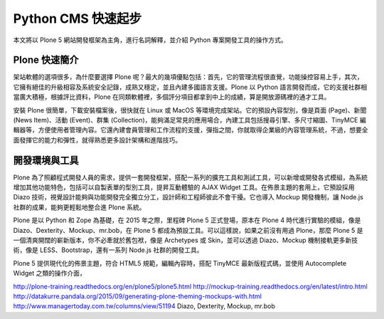 Python CMS 快速起步
===================

本文將以 Plone 5 網站開發框架為主角，進行名詞解釋，並介紹 Python 專案開發工具的操作方式。

Plone 快速簡介
--------------

架站軟體的選項很多，為什麼要選擇 Plone 呢？最大的幾項優點包括：首先，它的管理流程很直覺，功能操控容易上手，其次，它擁有絕佳的升級相容及系統安全記錄，成熟又穩定，並且內建多國語言支援。Plone 以 Python 語言開發而成，它的支援社群相當廣大積極，根據評比資料，Plone 在同類軟體裡，多個評分項目都拿到中上的成績，算是開放源碼裡的通才工具。

安裝 Plone 很簡單，下載安裝檔案後，很快就在 Linux 或 MacOS 等環境完成架站。它的預設內容型別，像是頁面 (Page)、新聞 (News Item)、活動 (Event)、群集 (Collection)，能夠滿足常見的應用場合，內建工具包括搜尋引擎、多尺寸縮圖、TinyMCE 編輯器等，方便使用者管理內容。它還內建會員管理和工作流程的支援，彈指之間，你就取得企業級的內容管理系統，不過，想要全面發揮它的能力和彈性，就得熟悉更多設計架構和進階技巧。

開發環境與工具
--------------

Plone 為了照顧程式開發人員的需求，提供一套開發框架，搭配一系列的擴充工具和測試工具，可以新增或開發各式模組，為系統增加其他功能特色，包括可以自製表單的型別工具，提昇互動體驗的 AJAX Widget 工具。在佈景主題的套用上，它預設採用 Diazo 技術，視覺設計能夠與功能開發完全獨立分工，設計師和工程師彼此不會干擾。它也導入 Mockup 開發機制，讓 Node.js 社群的成果，能夠更輕鬆地整合進 Plone 系統。

Plone 是以 Python 和 Zope 為基礎，在 2015 年之際，里程碑 Plone 5 正式登場，原本在 Plone 4 時代進行實驗的模組，像是 Diazo、Dexterity、Mockup、mr.bob，在 Plone 5 都成為預設工具。可以這樣說，如果之前沒有用過 Plone，那麼 Plone 5 是一個清爽開闊的嶄新版本，你不必牽就於舊包袱，像是 Archetypes 或 Skin，並可以透過 Diazo、Mockup 機制接軌更多新技術，像是 LESS、Bootstrap，還有一系列 Node.js 社群的開發工具。

Plone 5 提供現代化的佈景主題，符合 HTML5 規範，編輯內容時，搭配 TinyMCE 最新版程式碼，並使用 Autocomplete Widget 之類的操作介面，

http://plone-training.readthedocs.org/en/plone5/plone5.html
http://mockup-training.readthedocs.org/en/latest/intro.html
http://datakurre.pandala.org/2015/09/generating-plone-theming-mockups-with.html
http://www.managertoday.com.tw/columns/view/51194
Diazo, Dexterity, Mockup, mr.bob


